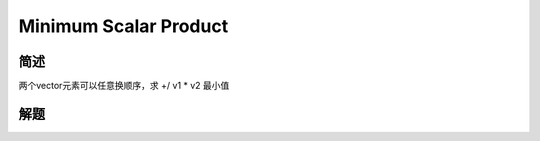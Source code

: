 ======================
Minimum Scalar Product
======================

简述
====

两个vector元素可以任意换顺序，求 +/ v1 * v2 最小值


解题
====

